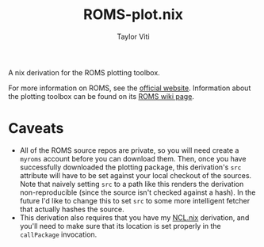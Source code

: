 #+title: ROMS-plot.nix
#+author: Taylor Viti
#+email: tviti@hawaii.edu

A nix derivation for the ROMS plotting toolbox.

For more information on ROMS, see the [[http://www.myroms.org/][official website]]. Information about the
plotting toolbox can be found on its [[https://www.myroms.org/wiki/Plotting_Package_Installation][ROMS wiki page]].

* Caveats
- All of the ROMS source repos are private, so you will need create a
  =myroms= account before you can download them. Then, once you have successfully
  downloaded the plotting package, this derivation's ~src~ attribute will have to
  be set against your local checkout of the sources. Note that naively setting
  ~src~ to a path like this renders the derivation non-reproducible (since the
  source isn't checked against a hash). In the future I'd like to change this to
  set ~src~ to some more intelligent fetcher that actually hashes the source.
- This derivation also requires that you have my [[https://github.com/tviti/NCL.nix][NCL.nix]] derivation, and you'll
  need to make sure that its location is set properly in the ~callPackage~
  invocation.
